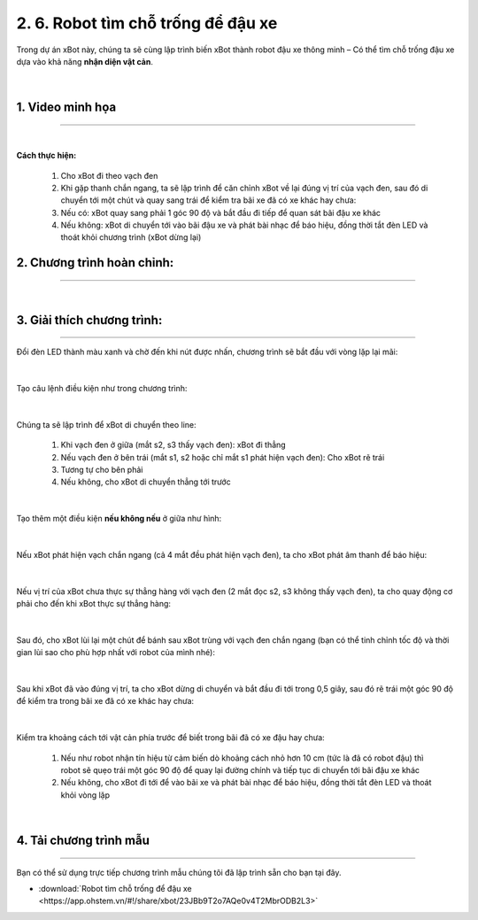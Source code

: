 2. 6. Robot tìm chỗ trống để đậu xe
========

Trong dự án xBot này, chúng ta sẽ cùng lập trình biến xBot thành robot đậu xe thông minh – Có thể tìm chỗ trống đậu xe dựa vào khả năng **nhận diện vật cản**.

..  figure:: images/6.png
    :scale: 100%
    :align: center 
|

**1. Video minh họa**
------------
-----------


.. raw:: html

    <iframe width="640" height="360" src="https://www.youtube.com/embed/WhDVrFAdrRY" title="Lập trình robot đậu xe thông minh cùng xBot" frameborder="0" allow="accelerometer; autoplay; clipboard-write; encrypted-media; gyroscope; picture-in-picture; web-share" allowfullscreen></iframe>
|

**Cách thực hiện:** 

    1. Cho xBot đi theo vạch đen
    2. Khi gặp thanh chắn ngang, ta sẽ lập trình để căn chỉnh xBot về lại đúng vị trí của vạch đen, sau đó di chuyển tới một chút và quay sang trái để kiểm tra bãi xe đã có xe khác hay chưa:
    3. Nếu có: xBot quay sang phải 1 góc 90 độ và bắt đầu đi tiếp để quan sát bãi đậu xe khác
    4. Nếu không: xBot di chuyển tới vào bãi đậu xe và phát bài nhạc để báo hiệu, đồng thời tắt đèn LED và thoát khỏi chương trình (xBot dừng lại)


**2. Chương trình hoàn chỉnh:**
------
------

..  figure:: images/6.1.png
    :scale: 100%
    :align: center 
|

**3. Giải thích chương trình:**
-----------
----------

Đổi đèn LED thành màu xanh và chờ đến khi nút được nhấn, chương trình sẽ bắt đầu với vòng lặp lại mãi:

..  figure:: images/6.2.png
    :scale: 100%
    :align: center 
|

Tạo câu lệnh điều kiện như trong chương trình:

..  figure:: images/6.3.png
    :scale: 100%
    :align: center 
|


Chúng ta sẽ lập trình để xBot di chuyển theo line:

    1. Khi vạch đen ở giữa (mắt s2, s3 thấy vạch đen): xBot đi thẳng
    2. Nếu vạch đen ở bên trái (mắt s1, s2 hoặc chỉ mắt s1 phát hiện vạch đen): Cho xBot rẽ trái
    3. Tương tự cho bên phải
    4. Nếu không, cho xBot di chuyển thẳng tới trước

..  figure:: images/6.4.png
    :scale: 60%
    :align: center 
|

Tạo thêm một điều kiện **nếu không nếu** ở giữa như hình:

..  figure:: images/6.5.png
    :scale: 50%
    :align: center 
|

Nếu xBot phát hiện vạch chắn ngang (cả 4 mắt đều phát hiện vạch đen), ta cho xBot phát âm thanh để báo hiệu:

..  figure:: images/6.6.png
    :scale: 50%
    :align: center 
|

Nếu vị trí của xBot chưa thực sự thẳng hàng với vạch đen (2 mắt đọc s2, s3 không thấy vạch đen), ta cho quay động cơ phải cho đến khi xBot thực sự thẳng hàng:

..  figure:: images/6.7.png
    :scale: 70%
    :align: center 
|

Sau đó, cho xBot lùi lại một chút để bánh sau xBot trùng với vạch đen chắn ngang (bạn có thể tinh chỉnh tốc độ và thời gian lùi sao cho phù hợp nhất với robot của mình nhé):

..  figure:: images/6.8.png
    :scale: 90%
    :align: center 
|

Sau khi xBot đã vào đúng vị trí, ta cho xBot dừng di chuyển và bắt đầu đi tới trong 0,5 giây, sau đó rẽ trái một góc 90 độ để kiểm tra trong bãi xe đã có xe khác hay chưa:

..  figure:: images/6.9.png
    :scale: 100%
    :align: center 
|

Kiểm tra khoảng cách tới vật cản phía trước để biết trong bãi đã có xe đậu hay chưa:

    1. Nếu như robot nhận tín hiệu từ cảm biến dò khoảng cách nhỏ hơn 10 cm (tức là đã có robot đậu) thì robot sẽ quẹo trái một góc 90 độ để quay lại đường chính và tiếp tục di chuyển tới bãi đậu xe khác
    2. Nếu không, cho xBot đi tới để vào bãi xe và phát bài nhạc để báo hiệu, đồng thời tắt đèn LED và thoát khỏi vòng lặp

..  figure:: images/6.10.png
    :scale: 100%
    :align: center 
|

**4. Tải chương trình mẫu**
---------------
---------

Bạn có thể sử dụng trực tiếp chương trình mẫu chúng tôi đã lập trình sẵn cho bạn tại đây. 


* :download:`Robot tìm chỗ trống để đậu xe <https://app.ohstem.vn/#!/share/xbot/23JBb9T2o7AQe0v4T2MbrODB2L3>`
